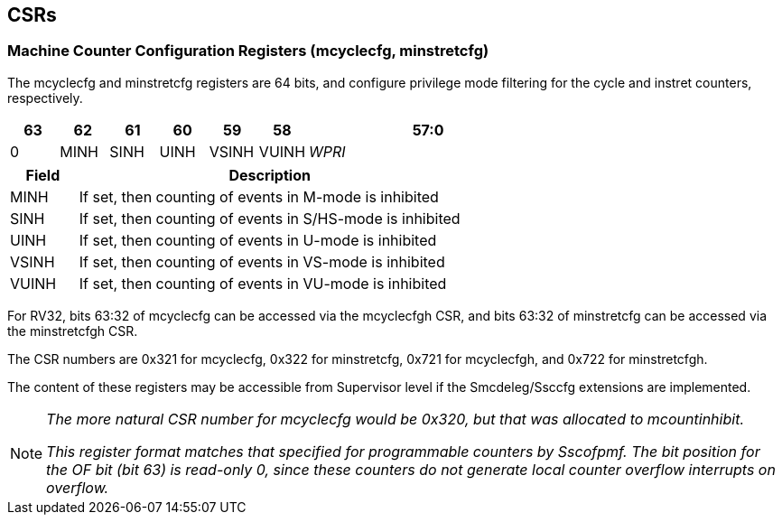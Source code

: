[[csrs]]
== CSRs

=== Machine Counter Configuration Registers (mcyclecfg, minstretcfg)

The mcyclecfg and minstretcfg registers are 64 bits, and configure privilege mode filtering for the cycle and instret counters, respectively.  

[cols="^1,^1,^1,^1,^1,^1,^5",stripes=even,options="header"]
|====
|63 |62 |61 |60 |59 |58 |57:0
|0 |MINH |SINH |UINH |VSINH |VUINH |_WPRI_ 
|====

[cols="15%,85%",options="header"]
|====
| Field | Description
| MINH | If set, then counting of events in M-mode is inhibited
| SINH | If set, then counting of events in S/HS-mode is inhibited
| UINH | If set, then counting of events in U-mode is inhibited
| VSINH | If set, then counting of events in VS-mode is inhibited
| VUINH | If set, then counting of events in VU-mode is inhibited
|====

For RV32, bits 63:32 of mcyclecfg can be accessed via the mcyclecfgh CSR, and bits 63:32 of minstretcfg can be accessed via the minstretcfgh CSR.

The CSR numbers are 0x321 for mcyclecfg, 0x322 for minstretcfg, 0x721 for mcyclecfgh, and 0x722 for minstretcfgh.

The content of these registers may be accessible from Supervisor level if the Smcdeleg/Ssccfg extensions are implemented.

[NOTE]
====
_The more natural CSR number for mcyclecfg would be 0x320, but that was allocated to mcountinhibit._

_This register format matches that specified for programmable counters by Sscofpmf.  The bit position for the OF bit (bit 63) is read-only 0, since these counters do not generate local counter overflow interrupts on overflow._
====
